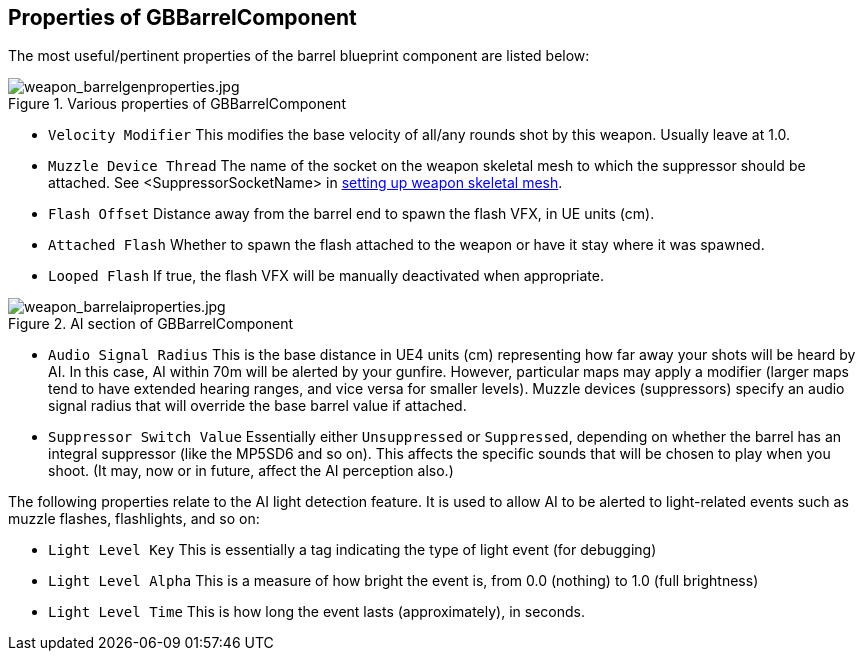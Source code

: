 ## Properties of GBBarrelComponent

The most useful/pertinent properties of the barrel blueprint component are listed below:

.Various properties of GBBarrelComponent
image::/images/sdk/weapon/weapon_barrelgenproperties.jpg[weapon_barrelgenproperties.jpg]

* `Velocity Modifier` This modifies the base velocity of all/any rounds shot by this weapon. Usually leave at 1.0.

* `Muzzle Device Thread` The name of the socket on the weapon skeletal mesh to which the suppressor should be attached. See +<SuppressorSocketName>+ in link:/modding/sdk/weapon/setting-up-weapon-skeletal-mesh####Skeletal_mesh_view_(SK_xxx)[setting up weapon skeletal mesh].

* `Flash Offset`	Distance away from the barrel end to spawn the flash VFX, in UE units (cm).
* `Attached Flash` Whether to spawn the flash attached to the weapon or have it stay where it was spawned.
* `Looped Flash` If true, the flash VFX will be manually deactivated when appropriate.

.AI section of GBBarrelComponent
image::/images/sdk/weapon/weapon_barrelaiproperties.jpg[weapon_barrelaiproperties.jpg]

* `Audio Signal Radius` This is the base distance in UE4 units (cm) representing how far away your shots will be heard by AI. In this case, AI within 70m will be alerted by your gunfire. However, particular maps may apply a modifier (larger maps tend to have extended hearing ranges, and vice versa for smaller levels). Muzzle devices (suppressors) specify an audio signal radius that will override the base barrel value if attached.

* `Suppressor Switch Value` Essentially either `Unsuppressed` or `Suppressed`, depending on whether the barrel has an integral suppressor (like the MP5SD6 and so on). This affects the specific sounds that will be chosen to play when you shoot. (It may, now or in future, affect the AI perception also.)

The following properties relate to the AI light detection feature. It is used to allow AI to be alerted to light-related events such as muzzle flashes, flashlights, and so on:

* `Light Level Key` This is essentially a tag indicating the type of light event (for debugging)
* `Light Level Alpha` This is a measure of how bright the event is, from 0.0 (nothing) to 1.0 (full brightness)
* `Light Level Time` This is how long the event lasts (approximately), in seconds.
